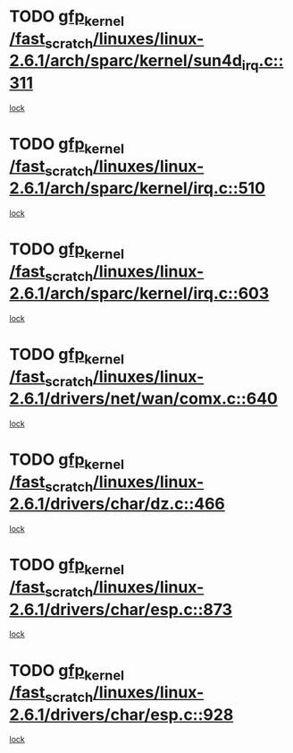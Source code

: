 * TODO [[view:/fast_scratch/linuxes/linux-2.6.1/arch/sparc/kernel/sun4d_irq.c::face=ovl-face1::linb=311::colb=7::cole=17][gfp_kernel /fast_scratch/linuxes/linux-2.6.1/arch/sparc/kernel/sun4d_irq.c::311]]
[[view:/fast_scratch/linuxes/linux-2.6.1/arch/sparc/kernel/sun4d_irq.c::face=ovl-face2::linb=297::colb=1::cole=13][lock]]
* TODO [[view:/fast_scratch/linuxes/linux-2.6.1/arch/sparc/kernel/irq.c::face=ovl-face1::linb=510::colb=7::cole=17][gfp_kernel /fast_scratch/linuxes/linux-2.6.1/arch/sparc/kernel/irq.c::510]]
[[view:/fast_scratch/linuxes/linux-2.6.1/arch/sparc/kernel/irq.c::face=ovl-face2::linb=495::colb=1::cole=13][lock]]
* TODO [[view:/fast_scratch/linuxes/linux-2.6.1/arch/sparc/kernel/irq.c::face=ovl-face1::linb=603::colb=7::cole=17][gfp_kernel /fast_scratch/linuxes/linux-2.6.1/arch/sparc/kernel/irq.c::603]]
[[view:/fast_scratch/linuxes/linux-2.6.1/arch/sparc/kernel/irq.c::face=ovl-face2::linb=589::colb=1::cole=13][lock]]
* TODO [[view:/fast_scratch/linuxes/linux-2.6.1/drivers/net/wan/comx.c::face=ovl-face1::linb=640::colb=4::cole=14][gfp_kernel /fast_scratch/linuxes/linux-2.6.1/drivers/net/wan/comx.c::640]]
[[view:/fast_scratch/linuxes/linux-2.6.1/drivers/net/wan/comx.c::face=ovl-face2::linb=637::colb=22::cole=25][lock]]
* TODO [[view:/fast_scratch/linuxes/linux-2.6.1/drivers/char/dz.c::face=ovl-face1::linb=466::colb=25::cole=35][gfp_kernel /fast_scratch/linuxes/linux-2.6.1/drivers/char/dz.c::466]]
[[view:/fast_scratch/linuxes/linux-2.6.1/drivers/char/dz.c::face=ovl-face2::linb=457::colb=1::cole=13][lock]]
* TODO [[view:/fast_scratch/linuxes/linux-2.6.1/drivers/char/esp.c::face=ovl-face1::linb=873::colb=52::cole=62][gfp_kernel /fast_scratch/linuxes/linux-2.6.1/drivers/char/esp.c::873]]
[[view:/fast_scratch/linuxes/linux-2.6.1/drivers/char/esp.c::face=ovl-face2::linb=867::colb=20::cole=23][lock]]
* TODO [[view:/fast_scratch/linuxes/linux-2.6.1/drivers/char/esp.c::face=ovl-face1::linb=928::colb=3::cole=13][gfp_kernel /fast_scratch/linuxes/linux-2.6.1/drivers/char/esp.c::928]]
[[view:/fast_scratch/linuxes/linux-2.6.1/drivers/char/esp.c::face=ovl-face2::linb=867::colb=20::cole=23][lock]]
